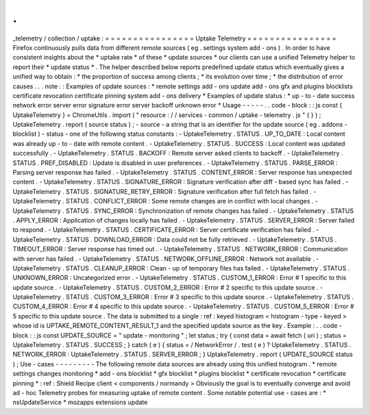 .
.
_telemetry
/
collection
/
uptake
:
=
=
=
=
=
=
=
=
=
=
=
=
=
=
=
=
Uptake
Telemetry
=
=
=
=
=
=
=
=
=
=
=
=
=
=
=
=
Firefox
continuously
pulls
data
from
different
remote
sources
(
eg
.
settings
system
add
-
ons
)
.
In
order
to
have
consistent
insights
about
the
*
uptake
rate
*
of
these
*
update
sources
*
our
clients
can
use
a
unified
Telemetry
helper
to
report
their
*
update
status
*
.
The
helper
described
below
reports
predefined
update
status
which
eventually
gives
a
unified
way
to
obtain
:
*
the
proportion
of
success
among
clients
;
*
its
evolution
over
time
;
*
the
distribution
of
error
causes
.
.
.
note
:
:
Examples
of
update
sources
:
*
remote
settings
add
-
ons
update
add
-
ons
gfx
and
plugins
blocklists
certificate
revocation
certificate
pinning
system
add
-
ons
delivery
*
Examples
of
update
status
:
*
up
-
to
-
date
success
network
error
server
error
signature
error
server
backoff
unknown
error
*
Usage
-
-
-
-
-
.
.
code
-
block
:
:
js
const
{
UptakeTelemetry
}
=
ChromeUtils
.
import
(
"
resource
:
/
/
services
-
common
/
uptake
-
telemetry
.
js
"
{
}
)
;
UptakeTelemetry
.
report
(
source
status
)
;
-
source
-
a
string
that
is
an
identifier
for
the
update
source
(
eg
.
addons
-
blocklist
)
-
status
-
one
of
the
following
status
constants
:
-
UptakeTelemetry
.
STATUS
.
UP_TO_DATE
:
Local
content
was
already
up
-
to
-
date
with
remote
content
.
-
UptakeTelemetry
.
STATUS
.
SUCCESS
:
Local
content
was
updated
successfully
.
-
UptakeTelemetry
.
STATUS
.
BACKOFF
:
Remote
server
asked
clients
to
backoff
.
-
UptakeTelemetry
.
STATUS
.
PREF_DISABLED
:
Update
is
disabled
in
user
preferences
.
-
UptakeTelemetry
.
STATUS
.
PARSE_ERROR
:
Parsing
server
response
has
failed
.
-
UptakeTelemetry
.
STATUS
.
CONTENT_ERROR
:
Server
response
has
unexpected
content
.
-
UptakeTelemetry
.
STATUS
.
SIGNATURE_ERROR
:
Signature
verification
after
diff
-
based
sync
has
failed
.
-
UptakeTelemetry
.
STATUS
.
SIGNATURE_RETRY_ERROR
:
Signature
verification
after
full
fetch
has
failed
.
-
UptakeTelemetry
.
STATUS
.
CONFLICT_ERROR
:
Some
remote
changes
are
in
conflict
with
local
changes
.
-
UptakeTelemetry
.
STATUS
.
SYNC_ERROR
:
Synchronization
of
remote
changes
has
failed
.
-
UptakeTelemetry
.
STATUS
.
APPLY_ERROR
:
Application
of
changes
locally
has
failed
.
-
UptakeTelemetry
.
STATUS
.
SERVER_ERROR
:
Server
failed
to
respond
.
-
UptakeTelemetry
.
STATUS
.
CERTIFICATE_ERROR
:
Server
certificate
verification
has
failed
.
-
UptakeTelemetry
.
STATUS
.
DOWNLOAD_ERROR
:
Data
could
not
be
fully
retrieved
.
-
UptakeTelemetry
.
STATUS
.
TIMEOUT_ERROR
:
Server
response
has
timed
out
.
-
UptakeTelemetry
.
STATUS
.
NETWORK_ERROR
:
Communication
with
server
has
failed
.
-
UptakeTelemetry
.
STATUS
.
NETWORK_OFFLINE_ERROR
:
Network
not
available
.
-
UptakeTelemetry
.
STATUS
.
CLEANUP_ERROR
:
Clean
-
up
of
temporary
files
has
failed
.
-
UptakeTelemetry
.
STATUS
.
UNKNOWN_ERROR
:
Uncategorized
error
.
-
UptakeTelemetry
.
STATUS
.
CUSTOM_1_ERROR
:
Error
#
1
specific
to
this
update
source
.
-
UptakeTelemetry
.
STATUS
.
CUSTOM_2_ERROR
:
Error
#
2
specific
to
this
update
source
.
-
UptakeTelemetry
.
STATUS
.
CUSTOM_3_ERROR
:
Error
#
3
specific
to
this
update
source
.
-
UptakeTelemetry
.
STATUS
.
CUSTOM_4_ERROR
:
Error
#
4
specific
to
this
update
source
.
-
UptakeTelemetry
.
STATUS
.
CUSTOM_5_ERROR
:
Error
#
5
specific
to
this
update
source
.
The
data
is
submitted
to
a
single
:
ref
:
keyed
histogram
<
histogram
-
type
-
keyed
>
whose
id
is
UPTAKE_REMOTE_CONTENT_RESULT_1
and
the
specified
update
source
as
the
key
.
Example
:
.
.
code
-
block
:
:
js
const
UPDATE_SOURCE
=
"
update
-
monitoring
"
;
let
status
;
try
{
const
data
=
await
fetch
(
uri
)
;
status
=
UptakeTelemetry
.
STATUS
.
SUCCESS
;
}
catch
(
e
)
{
status
=
/
NetworkError
/
.
test
(
e
)
?
UptakeTelemetry
.
STATUS
.
NETWORK_ERROR
:
UptakeTelemetry
.
STATUS
.
SERVER_ERROR
;
}
UptakeTelemetry
.
report
(
UPDATE_SOURCE
status
)
;
Use
-
cases
-
-
-
-
-
-
-
-
-
The
following
remote
data
sources
are
already
using
this
unified
histogram
.
*
remote
settings
changes
monitoring
*
add
-
ons
blocklist
*
gfx
blocklist
*
plugins
blocklist
*
certificate
revocation
*
certificate
pinning
*
:
ref
:
Shield
Recipe
client
<
components
/
normandy
>
Obviously
the
goal
is
to
eventually
converge
and
avoid
ad
-
hoc
Telemetry
probes
for
measuring
uptake
of
remote
content
.
Some
notable
potential
use
-
cases
are
:
*
nsUpdateService
*
mozapps
extensions
update
